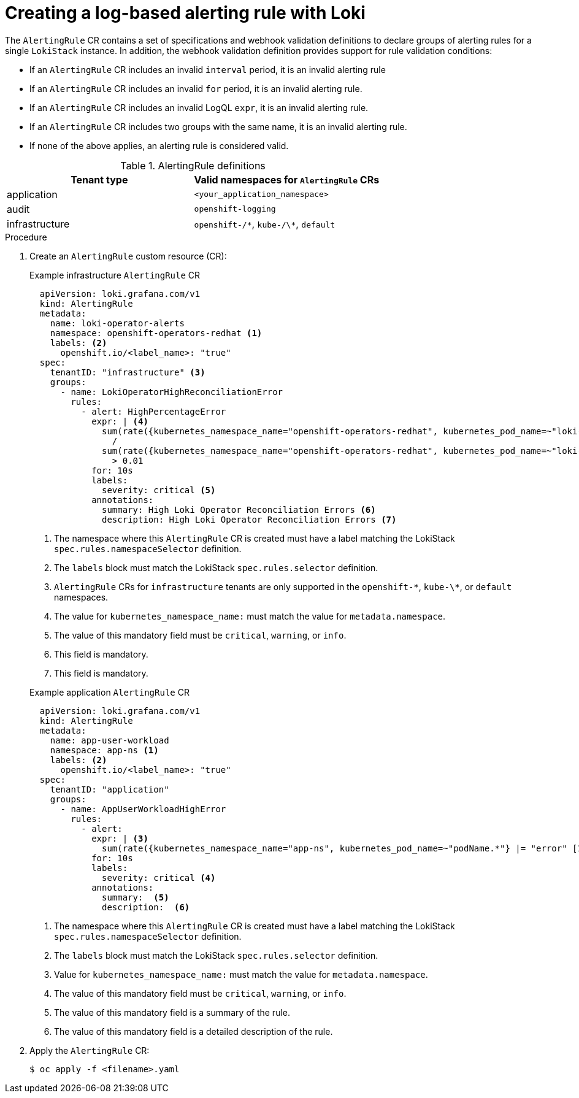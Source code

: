 :_mod-docs-content-type: PROCEDURE
[id="logging-enabling-loki-alerts_{context}"]
= Creating a log-based alerting rule with Loki

The `AlertingRule` CR contains a set of specifications and webhook validation definitions to declare groups of alerting rules for a single `LokiStack` instance. In addition, the webhook validation definition provides support for rule validation conditions:

* If an `AlertingRule` CR includes an invalid `interval` period, it is an invalid alerting rule
* If an `AlertingRule` CR includes an invalid `for` period, it is an invalid alerting rule.
* If an `AlertingRule` CR includes an invalid LogQL `expr`, it is an invalid alerting rule.
* If an `AlertingRule` CR includes two groups with the same name, it is an invalid alerting rule.
* If none of the above applies, an alerting rule is considered valid.

.AlertingRule definitions
[options="header"]
|===
| Tenant type    | Valid namespaces for `AlertingRule` CRs
| application    a| `<your_application_namespace>`
| audit          a| `openshift-logging`
| infrastructure a| `openshift-/\*`, `kube-/\*`, `default`
|===

.Procedure

. Create an `AlertingRule` custom resource (CR):
+

.Example infrastructure `AlertingRule` CR
[source,yaml]
----
  apiVersion: loki.grafana.com/v1
  kind: AlertingRule
  metadata:
    name: loki-operator-alerts
    namespace: openshift-operators-redhat <1>
    labels: <2>
      openshift.io/<label_name>: "true"
  spec:
    tenantID: "infrastructure" <3>
    groups:
      - name: LokiOperatorHighReconciliationError
        rules:
          - alert: HighPercentageError
            expr: | <4>
              sum(rate({kubernetes_namespace_name="openshift-operators-redhat", kubernetes_pod_name=~"loki-operator-controller-manager.*"} |= "error" [1m])) by (job)
                /
              sum(rate({kubernetes_namespace_name="openshift-operators-redhat", kubernetes_pod_name=~"loki-operator-controller-manager.*"}[1m])) by (job)
                > 0.01
            for: 10s
            labels:
              severity: critical <5>
            annotations:
              summary: High Loki Operator Reconciliation Errors <6>
              description: High Loki Operator Reconciliation Errors <7>
----
<1> The namespace where this `AlertingRule` CR is created must have a label matching the LokiStack `spec.rules.namespaceSelector` definition.
<2> The `labels` block must match the LokiStack `spec.rules.selector` definition.
<3> `AlertingRule` CRs for `infrastructure` tenants are only supported in the `openshift-\*`, `kube-\*`, or `default` namespaces.
<4> The value for `kubernetes_namespace_name:` must match the value for `metadata.namespace`.
<5> The value of this mandatory field must be `critical`, `warning`, or `info`.
<6> This field is mandatory.
<7> This field is mandatory.

+
.Example application `AlertingRule` CR
[source,yaml]
----
  apiVersion: loki.grafana.com/v1
  kind: AlertingRule
  metadata:
    name: app-user-workload
    namespace: app-ns <1>
    labels: <2>
      openshift.io/<label_name>: "true"
  spec:
    tenantID: "application"
    groups:
      - name: AppUserWorkloadHighError
        rules:
          - alert:
            expr: | <3>
              sum(rate({kubernetes_namespace_name="app-ns", kubernetes_pod_name=~"podName.*"} |= "error" [1m])) by (job)
            for: 10s
            labels:
              severity: critical <4>
            annotations:
              summary:  <5>
              description:  <6>
----
<1> The namespace where this `AlertingRule` CR is created must have a label matching the LokiStack `spec.rules.namespaceSelector` definition.
<2> The `labels` block must match the LokiStack `spec.rules.selector` definition.
<3> Value for `kubernetes_namespace_name:` must match the value for `metadata.namespace`.
<4> The value of this mandatory field must be `critical`, `warning`, or `info`.
<5> The value of this mandatory field is a summary of the rule.
<6> The value of this mandatory field is a detailed description of the rule.

. Apply the `AlertingRule` CR:
+
[source,terminal]
----
$ oc apply -f <filename>.yaml
----
